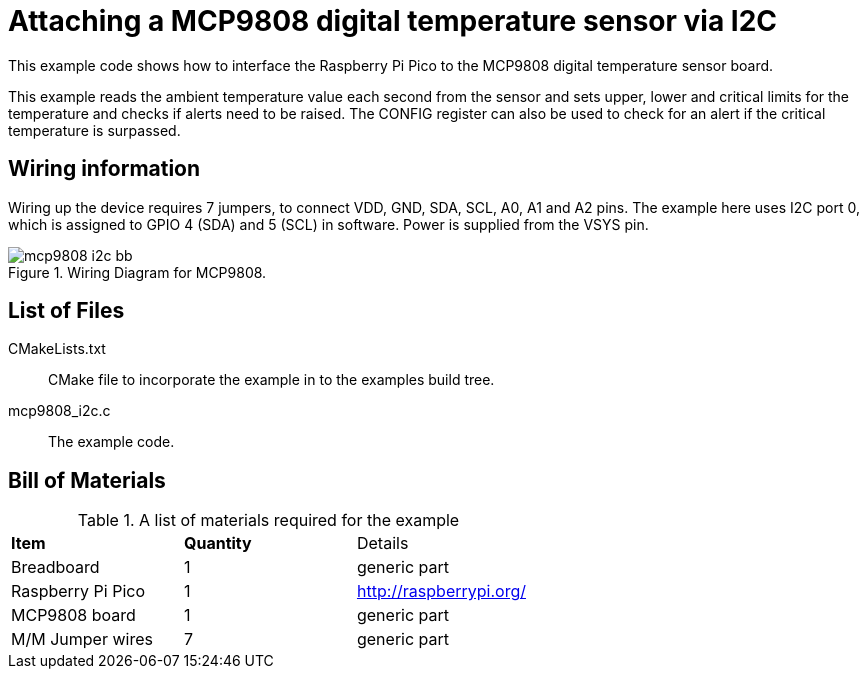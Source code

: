 = Attaching a MCP9808 digital temperature sensor via I2C

This example code shows how to interface the Raspberry Pi Pico to the MCP9808 digital temperature sensor board. 
======
This example reads the ambient temperature value each second from the sensor and sets upper, lower and critical limits for the temperature and checks if alerts need to be raised. The CONFIG register can also be used to check for an alert if the critical temperature is surpassed.
======

== Wiring information

Wiring up the device requires 7 jumpers, to connect VDD, GND, SDA, SCL, A0, A1 and A2 pins. The example here uses I2C port 0, which is assigned to GPIO 4 (SDA) and 5 (SCL) in software. Power is supplied from the VSYS pin.



[[mcp9808_i2c_wiring]]
[pdfwidth=75%]
.Wiring Diagram for MCP9808.
image::mcp9808_i2c_bb.png[]

== List of Files

CMakeLists.txt:: CMake file to incorporate the example in to the examples build tree.
mcp9808_i2c.c:: The example code.

== Bill of Materials

.A list of materials required for the example
[[mcp9808-bom-table]]
[cols=3]
|===
| *Item* | *Quantity* | Details
| Breadboard | 1 | generic part
| Raspberry Pi Pico | 1 | http://raspberrypi.org/
| MCP9808 board| 1 | generic part
| M/M Jumper wires | 7 | generic part
|===



